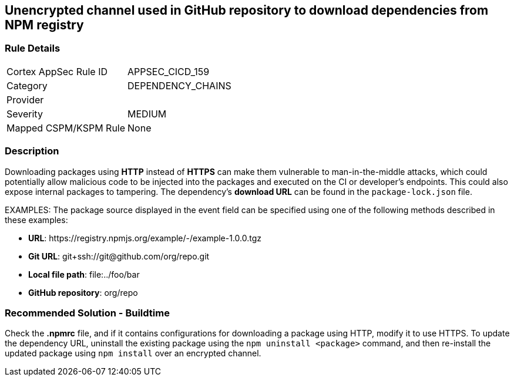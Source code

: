 == Unencrypted channel used in GitHub repository to download dependencies from NPM registry

=== Rule Details

[cols="1,3"]
|===
|Cortex AppSec Rule ID |APPSEC_CICD_159
|Category |DEPENDENCY_CHAINS
|Provider |
|Severity |MEDIUM
|Mapped CSPM/KSPM Rule |None
|===


=== Description 

Downloading packages using **HTTP** instead of **HTTPS** can make them vulnerable to man-in-the-middle attacks, which could potentially allow malicious code to be injected into the packages and executed on the CI or developer's endpoints. This could also expose internal packages to tampering.
The dependency’s **download URL** can be found in the `package-lock.json` file.

EXAMPLES: The package source displayed in the event field can be specified using one of the following methods described in these examples: 

* **URL**: \https://registry.npmjs.org/example/-/example-1.0.0.tgz

* **Git URL**: git+ssh://git@github.com/org/repo.git

* **Local file path**: file:../foo/bar

* **GitHub repository**: org/repo

=== Recommended Solution - Buildtime

Check the **.npmrc** file, and if it contains configurations for downloading a package using HTTP, modify it to use HTTPS.
To update the dependency URL, uninstall the existing package using the `npm uninstall <package>` command, and then re-install the updated package using `npm install` over an encrypted channel.